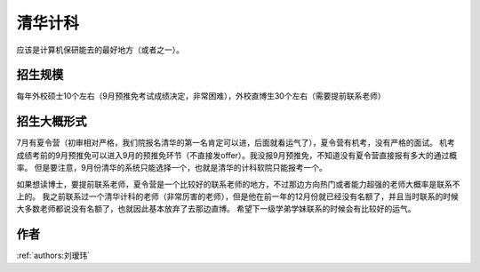 清华计科
=====================================

应该是计算机保研能去的最好地方（或者之一）。

招生规模
--------------------------------------

每年外校硕士10个左右（9月预推免考试成绩决定，非常困难），外校直博生30个左右（需要提前联系老师）

招生大概形式
--------------------------------------

7月有夏令营（初审相对严格，我们院报名清华的第一名肯定可以进，后面就看运气了），夏令营有机考，没有严格的面试。 机考成绩考前的9月预推免可以进入9月的预推免环节（不直接发offer）。我没报9月预推免，不知道没有夏令营直接报有多大的通过概率。 但是要注意，9月份清华的系统只能选择一个，也就是清华的计科软院只能报考一个。
 
如果想读博士，要提前联系老师，夏令营是一个比较好的联系老师的地方，不过那边方向热门或者能力超强的老师大概率是联系不上的。 我之前联系过一个清华计科的老师（非常厉害的老师），但是他在前一年的12月份就已经没有名额了，并且当时联系的时候大多数老师都说没有名额了，也就因此基本放弃了去那边直博。 希望下一级学弟学妹联系的时候会有比较好的运气。

作者
--------------------------------------
:ref:`authors:刘瑷玮`
